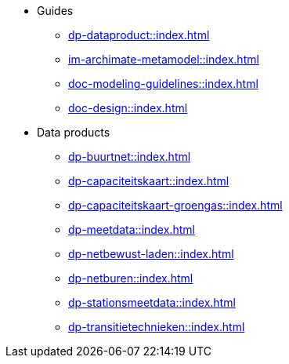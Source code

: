 * Guides
** xref:dp-dataproduct::index.adoc[]
** xref:im-archimate-metamodel::index.adoc[]
** xref:doc-modeling-guidelines::index.adoc[]
** xref:doc-design::index.adoc[]
* Data products
** xref:dp-buurtnet::index.adoc[]
** xref:dp-capaciteitskaart::index.adoc[]
** xref:dp-capaciteitskaart-groengas::index.adoc[]
** xref:dp-meetdata::index.adoc[]
** xref:dp-netbewust-laden::index.adoc[]
** xref:dp-netburen::index.adoc[]
** xref:dp-stationsmeetdata::index.adoc[]
** xref:dp-transitietechnieken::index.adoc[]
